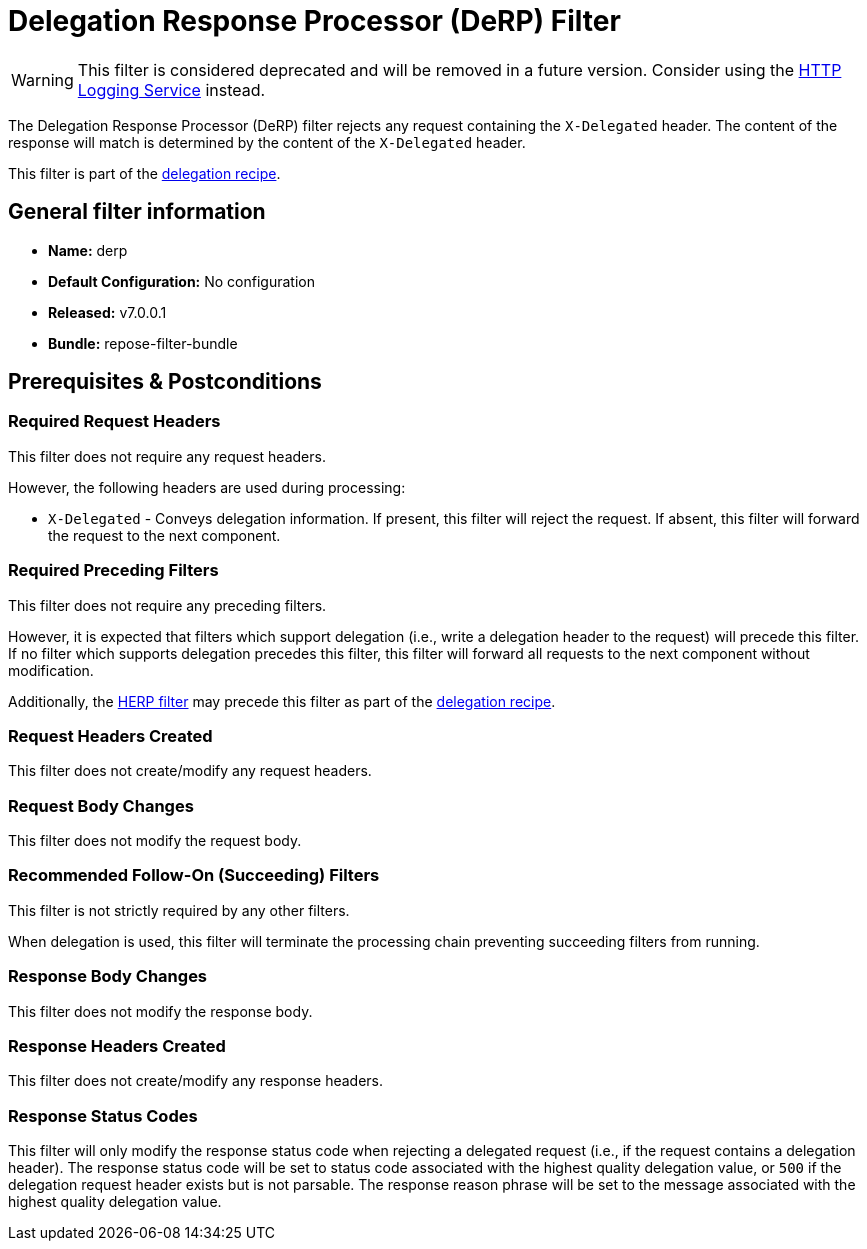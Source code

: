 = Delegation Response Processor (DeRP) Filter

[WARNING]
====
This filter is considered deprecated and will be removed in a future version.
Consider using the <<../services/http-logging.adoc#,HTTP Logging Service>> instead.
====

The Delegation Response Processor (DeRP) filter rejects any request containing the `X-Delegated` header.
The content of the response will match is determined by the content of the `X-Delegated` header.

This filter is part of the <<../recipes/delegation.adoc#, delegation recipe>>.

== General filter information
* *Name:* derp
* *Default Configuration:* No configuration
* *Released:* v7.0.0.1
* *Bundle:* repose-filter-bundle

== Prerequisites & Postconditions
=== Required Request Headers
This filter does not require any request headers.

However, the following headers are used during processing:

* `X-Delegated` - Conveys delegation information.
  If present, this filter will reject the request.
  If absent, this filter will forward the request to the next component.

=== Required Preceding Filters
This  filter does not require any preceding filters.

However, it is expected that filters which support delegation (i.e., write a delegation header to the request) will precede this filter.
If no filter which supports delegation precedes this filter, this filter will forward all requests to the next component without modification.

Additionally, the <<herp.adoc#, HERP filter>> may precede this filter as part of the <<../recipes/delegation.adoc#, delegation recipe>>.

=== Request Headers Created
This filter does not create/modify any request headers.

=== Request Body Changes
This filter does not modify the request body.

=== Recommended Follow-On (Succeeding) Filters
This filter is not strictly required by any other filters.

When delegation is used, this filter will terminate the processing chain preventing succeeding filters from running.

=== Response Body Changes
This filter does not modify the response body.

=== Response Headers Created
This filter does not create/modify any response headers.

=== Response Status Codes
This filter will only modify the response status code when rejecting a delegated request (i.e., if the request contains a delegation header).
The response status code will be set to status code associated with the highest quality delegation value, or `500` if the delegation request header exists but is not parsable.
The response reason phrase will be set to the message associated with the highest quality delegation value.
